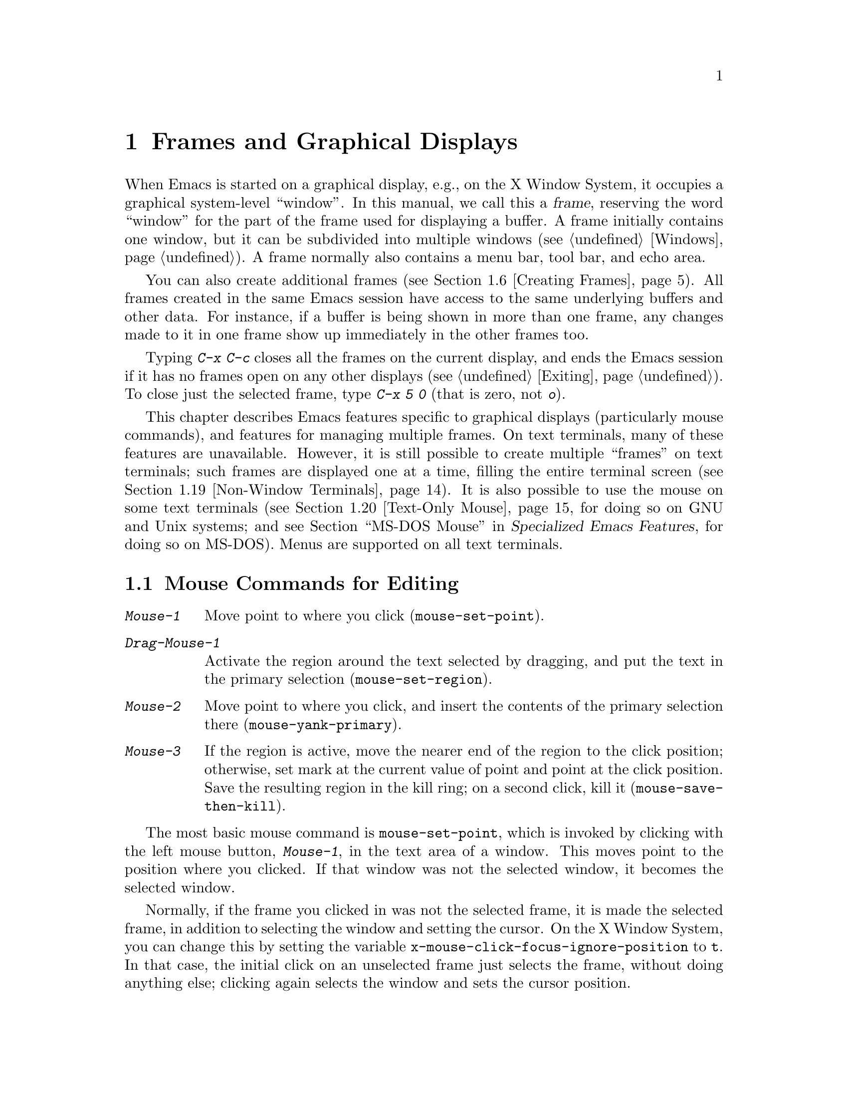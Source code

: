 @c This is part of the Emacs manual.
@c Copyright (C) 1985-1987, 1993-1995, 1997, 1999-2013 Free Software
@c Foundation, Inc.
@c See file emacs.texi for copying conditions.
@node Frames
@chapter Frames and Graphical Displays
@cindex frames

  When Emacs is started on a graphical display, e.g., on the X Window
System, it occupies a graphical system-level ``window''.  In this
manual, we call this a @dfn{frame}, reserving the word ``window'' for
the part of the frame used for displaying a buffer.  A frame initially
contains one window, but it can be subdivided into multiple windows
(@pxref{Windows}).  A frame normally also contains a menu bar, tool
bar, and echo area.

  You can also create additional frames (@pxref{Creating Frames}).
All frames created in the same Emacs session have access to the same
underlying buffers and other data.  For instance, if a buffer is being
shown in more than one frame, any changes made to it in one frame show
up immediately in the other frames too.

  Typing @kbd{C-x C-c} closes all the frames on the current display,
and ends the Emacs session if it has no frames open on any other
displays (@pxref{Exiting}).  To close just the selected frame, type
@kbd{C-x 5 0} (that is zero, not @kbd{o}).

  This chapter describes Emacs features specific to graphical displays
(particularly mouse commands), and features for managing multiple
frames.  On text terminals, many of these features are unavailable.
However, it is still possible to create multiple ``frames'' on text
terminals; such frames are displayed one at a time, filling the entire
terminal screen (@pxref{Non-Window Terminals}).  It is also possible
to use the mouse on some text terminals (@pxref{Text-Only Mouse}, for
doing so on GNU and Unix systems; and
@iftex
@pxref{MS-DOS Mouse,,,emacs-xtra,Specialized Emacs Features},
@end iftex
@ifnottex
@pxref{MS-DOS Mouse},
@end ifnottex
for doing so on MS-DOS).  Menus are supported on all text terminals.

@menu
* Mouse Commands::      Moving, cutting, and pasting, with the mouse.
* Word and Line Mouse:: Mouse commands for selecting whole words or lines.
* Mouse References::    Using the mouse to select an item from a list.
* Menu Mouse Clicks::   Mouse clicks that bring up menus.
* Mode Line Mouse::     Mouse clicks on the mode line.
* Creating Frames::     Creating additional Emacs frames with various contents.
* Frame Commands::      Iconifying, deleting, and switching frames.
* Fonts::               Changing the frame font.
* Speedbar::            How to make and use a speedbar frame.
* Multiple Displays::   How one Emacs instance can talk to several displays.
* Frame Parameters::    Changing the colors and other modes of frames.
* Scroll Bars::         How to enable and disable scroll bars; how to use them.
* Drag and Drop::       Using drag and drop to open files and insert text.
* Menu Bars::           Enabling and disabling the menu bar.
* Tool Bars::           Enabling and disabling the tool bar.
* Dialog Boxes::        Controlling use of dialog boxes.
* Tooltips::            Displaying information at the current mouse position.
* Mouse Avoidance::     Preventing the mouse pointer from obscuring text.
* Non-Window Terminals::  Multiple frames on terminals that show only one.
* Text-Only Mouse::     Using the mouse in text terminals.
@end menu

@node Mouse Commands
@section Mouse Commands for Editing
@cindex mouse buttons (what they do)
@cindex mouse, selecting text using

@kindex Mouse-1
@kindex Mouse-2
@kindex Mouse-3
@table @kbd
@item Mouse-1
Move point to where you click (@code{mouse-set-point}).

@item Drag-Mouse-1
Activate the region around the text selected by dragging, and put the
text in the primary selection (@code{mouse-set-region}).

@item Mouse-2
Move point to where you click, and insert the contents of the primary
selection there (@code{mouse-yank-primary}).

@item Mouse-3
If the region is active, move the nearer end of the region to the
click position; otherwise, set mark at the current value of point and
point at the click position.  Save the resulting region in the kill
ring; on a second click, kill it (@code{mouse-save-then-kill}).
@end table

@findex mouse-set-point
  The most basic mouse command is @code{mouse-set-point}, which is
invoked by clicking with the left mouse button, @kbd{Mouse-1}, in the
text area of a window.  This moves point to the position where you
clicked.  If that window was not the selected window, it becomes the
selected window.

@vindex x-mouse-click-focus-ignore-position
  Normally, if the frame you clicked in was not the selected frame, it
is made the selected frame, in addition to selecting the window and
setting the cursor.  On the X Window System, you can change this by
setting the variable @code{x-mouse-click-focus-ignore-position} to
@code{t}.  In that case, the initial click on an unselected frame just
selects the frame, without doing anything else; clicking again selects
the window and sets the cursor position.

@cindex mouse, dragging
@findex mouse-set-region
  Holding down @kbd{Mouse-1} and ``dragging'' the mouse over a stretch
of text activates the region around that text
(@code{mouse-set-region}), placing the mark where you started holding
down the mouse button, and point where you release it (@pxref{Mark}).
In addition, the text in the region becomes the primary selection
(@pxref{Primary Selection}).

@vindex mouse-drag-copy-region
  If you change the variable @code{mouse-drag-copy-region} to a
non-@code{nil} value, dragging the mouse over a stretch of text also
adds the text to the kill ring.  The default is @code{nil}.

@vindex mouse-scroll-min-lines
  If you move the mouse off the top or bottom of the window while
dragging, the window scrolls at a steady rate until you move the mouse
back into the window.  This way, you can select regions that don't fit
entirely on the screen.  The number of lines scrolled per step depends
on how far away from the window edge the mouse has gone; the variable
@code{mouse-scroll-min-lines} specifies a minimum step size.

@findex mouse-yank-primary
@findex mouse-yank-at-click
  Clicking with the middle mouse button, @kbd{Mouse-2}, moves point to
the position where you clicked and inserts the contents of the primary
selection (@code{mouse-yank-primary}).  @xref{Primary Selection}.
This behavior is consistent with other X applications.  Alternatively,
you can rebind @kbd{Mouse-2} to @code{mouse-yank-at-click}, which
performs a yank at point.

@vindex mouse-yank-at-point
  If you change the variable @code{mouse-yank-at-point} to a
non-@code{nil} value, @kbd{Mouse-2} does not move point; it inserts
the text at point, regardless of where you clicked or even which of
the frame's windows you clicked on.  This variable affects both
@code{mouse-yank-primary} and @code{mouse-yank-at-click}.

@findex mouse-save-then-kill
  Clicking with the right mouse button, @kbd{Mouse-3}, runs the
command @code{mouse-save-then-kill}.  This performs several actions
depending on where you click and the status of the region:

@itemize @bullet
@item
If no region is active, clicking @kbd{Mouse-3} activates the region,
placing the mark where point was and point at the clicked position.

@item
If a region is active, clicking @kbd{Mouse-3} adjusts the nearer end
of the region by moving it to the clicked position.  The adjusted
region's text is copied to the kill ring; if the text in the original
region was already on the kill ring, it replaces it there.

@item
If you originally specified the region using a double or triple
@kbd{Mouse-1}, so that the region is defined to consist of entire
words or lines (@pxref{Word and Line Mouse}), then adjusting the
region with @kbd{Mouse-3} also proceeds by entire words or lines.

@item
If you use @kbd{Mouse-3} a second time consecutively, at the same
place, that kills the region already selected.  Thus, the simplest way
to kill text with the mouse is to click @kbd{Mouse-1} at one end, then
click @kbd{Mouse-3} twice at the other end.  To copy the text into the
kill ring without deleting it from the buffer, press @kbd{Mouse-3}
just once---or just drag across the text with @kbd{Mouse-1}.  Then you
can copy it elsewhere by yanking it.
@end itemize

  The @code{mouse-save-then-kill} command also obeys the variable
@code{mouse-drag-copy-region} (described above).  If the value is
non-@code{nil}, then whenever the command sets or adjusts the active
region, the text in the region is also added to the kill ring.  If the
latest kill ring entry had been added the same way, that entry is
replaced rather than making a new entry.

  Whenever you set the region using any of the mouse commands
described above, the mark will be deactivated by any subsequent
unshifted cursor motion command, in addition to the usual ways of
deactivating the mark.  @xref{Shift Selection}.

@cindex mouse wheel
@findex mouse-wheel-mode
@cindex Mouse Wheel minor mode
@cindex mode, Mouse Wheel
@vindex mouse-wheel-follow-mouse
@vindex mouse-wheel-scroll-amount
@vindex mouse-wheel-progressive-speed
  Some mice have a ``wheel'' which can be used for scrolling.  Emacs
supports scrolling windows with the mouse wheel, by default, on most
graphical displays.  To toggle this feature, use @kbd{M-x
mouse-wheel-mode}.  The variables @code{mouse-wheel-follow-mouse} and
@code{mouse-wheel-scroll-amount} determine where and by how much
buffers are scrolled.  The variable
@code{mouse-wheel-progressive-speed} determines whether the scroll
speed is linked to how fast you move the wheel.

@node Word and Line Mouse
@section Mouse Commands for Words and Lines

  These variants of @kbd{Mouse-1} select entire words or lines at a
time.  Emacs activates the region around the selected text, which is
also copied to the kill ring.

@table @kbd
@item Double-Mouse-1
Select the text around the word which you click on.

Double-clicking on a character with ``symbol'' syntax (such as
underscore, in C mode) selects the symbol surrounding that character.
Double-clicking on a character with open- or close-parenthesis syntax
selects the parenthetical grouping which that character starts or
ends.  Double-clicking on a character with string-delimiter syntax
(such as a single-quote or double-quote in C) selects the string
constant (Emacs uses heuristics to figure out whether that character
is the beginning or the end of it).

@item Double-Drag-Mouse-1
Select the text you drag across, in the form of whole words.

@item Triple-Mouse-1
Select the line you click on.

@item Triple-Drag-Mouse-1
Select the text you drag across, in the form of whole lines.
@end table

@node Mouse References
@section Following References with the Mouse
@kindex Mouse-1 @r{(on buttons)}
@kindex Mouse-2 @r{(on buttons)}
@cindex hyperlinks
@cindex links
@cindex text buttons
@cindex buttons

@vindex mouse-highlight
  Some Emacs buffers include @dfn{buttons}, or @dfn{hyperlinks}:
pieces of text that perform some action (e.g., following a reference)
when activated (e.g., by clicking on them).  Usually, a button's text
is visually highlighted: it is underlined, or a box is drawn around
it.  If you move the mouse over a button, the shape of the mouse
cursor changes and the button lights up.  If you change the variable
@code{mouse-highlight} to @code{nil}, Emacs disables this
highlighting.

  You can activate a button by moving point to it and typing
@key{RET}, or by clicking either @kbd{Mouse-1} or @kbd{Mouse-2} on the
button.  For example, in a Dired buffer, each file name is a button;
activating it causes Emacs to visit that file (@pxref{Dired}).  In a
@file{*Compilation*} buffer, each error message is a button, and
activating it visits the source code for that error
(@pxref{Compilation}).

  Although clicking @kbd{Mouse-1} on a button usually activates the
button, if you hold the mouse button down for a period of time before
releasing it (specifically, for more than 450 milliseconds), then
Emacs moves point where you clicked, without activating the button.
In this way, you can use the mouse to move point over a button without
activating it.  Dragging the mouse over or onto a button has its usual
behavior of setting the region, and does not activate the button.

  You can change how @kbd{Mouse-1} applies to buttons by customizing
the variable @code{mouse-1-click-follows-link}.  If the value is a
positive integer, that determines how long you need to hold the mouse
button down for, in milliseconds, to cancel button activation; the
default is 450, as described in the previous paragraph.  If the value
is @code{nil}, @kbd{Mouse-1} just sets point where you clicked, and
does not activate buttons.  If the value is @code{double}, double
clicks activate buttons but single clicks just set point.

@vindex mouse-1-click-in-non-selected-windows
  Normally, @kbd{Mouse-1} on a button activates the button even if it
is in a non-selected window.  If you change the variable
@code{mouse-1-click-in-non-selected-windows} to @code{nil},
@kbd{Mouse-1} on a button in an unselected window moves point to the
clicked position and selects that window, without activating the
button.

@node Menu Mouse Clicks
@section Mouse Clicks for Menus

  Several mouse clicks with the @key{CTRL} and @key{SHIFT} modifiers
bring up menus.

@table @kbd
@item C-Mouse-1
@kindex C-Mouse-1
This menu is for selecting a buffer.

The MSB (``mouse select buffer'') global minor mode makes this
menu smarter and more customizable.  @xref{Buffer Menus}.

@item C-Mouse-2
@kindex C-Mouse-2
This menu contains entries for examining faces and other text
properties, and well as for setting them (the latter is mainly useful
when editing enriched text; @pxref{Enriched Text}).

@item C-Mouse-3
@kindex C-Mouse-3
This menu is mode-specific.  For most modes if Menu-bar mode is on,
this menu has the same items as all the mode-specific menu-bar menus
put together.  Some modes may specify a different menu for this
button.  If Menu Bar mode is off, this menu contains all the items
which would be present in the menu bar---not just the mode-specific
ones---so that you can access them without having to display the menu
bar.

@item S-Mouse-1
This menu is for changing the default face within the window's buffer.
@xref{Text Scale}.
@end table

  Some graphical applications use @kbd{Mouse-3} for a mode-specific
menu.  If you prefer @kbd{Mouse-3} in Emacs to bring up such a menu
instead of running the @code{mouse-save-then-kill} command, rebind
@kbd{Mouse-3} by adding the following line to your init file
(@pxref{Init Rebinding}):

@smallexample
(global-set-key [mouse-3] 'mouse-popup-menubar-stuff)
@end smallexample

@node Mode Line Mouse
@section Mode Line Mouse Commands
@cindex mode line, mouse
@cindex mouse on mode line

  You can use mouse clicks on window mode lines to select and manipulate
windows.

  Some areas of the mode line, such as the buffer name, and major and minor
mode names, have their own special mouse bindings.  These areas are
highlighted when you hold the mouse over them, and information about
the special bindings will be displayed (@pxref{Tooltips}).  This
section's commands do not apply in those areas.

@table @kbd
@item Mouse-1
@kindex Mouse-1 @r{(mode line)}
@kbd{Mouse-1} on a mode line selects the window it belongs to.  By
dragging @kbd{Mouse-1} on the mode line, you can move it, thus
changing the height of the windows above and below.  Changing heights
with the mouse in this way never deletes windows, it just refuses to
make any window smaller than the minimum height.

@item Mouse-2
@kindex Mouse-2 @r{(mode line)}
@kbd{Mouse-2} on a mode line expands that window to fill its frame.

@item Mouse-3
@kindex Mouse-3 @r{(mode line)}
@kbd{Mouse-3} on a mode line deletes the window it belongs to.  If the
frame has only one window, it does nothing.

@item C-Mouse-2
@kindex C-mouse-2 @r{(mode line)}
@kbd{C-Mouse-2} on a mode line splits that window, producing two
side-by-side windows with the boundary running through the click
position (@pxref{Split Window}).
@end table

@kindex Mouse-1 @r{(scroll bar)}
  Furthermore, by clicking and dragging @kbd{Mouse-1} on the divider
between two side-by-side mode lines, you can move the vertical
boundary to the left or right.

@node Creating Frames
@section Creating Frames
@cindex creating frames

@kindex C-x 5
  The prefix key @kbd{C-x 5} is analogous to @kbd{C-x 4}.  Whereas
each @kbd{C-x 4} command pops up a buffer in a different window in the
selected frame (@pxref{Pop Up Window}), the @kbd{C-x 5} commands use a
different frame.  If an existing visible or iconified (``minimized'')
frame already displays the requested buffer, that frame is raised and
deiconified (``un-minimized''); otherwise, a new frame is created on
the current display terminal.

  The various @kbd{C-x 5} commands differ in how they find or create the
buffer to select:

@table @kbd
@item C-x 5 2
@kindex C-x 5 2
@findex make-frame-command
Create a new frame (@code{make-frame-command}).
@item C-x 5 b @var{bufname} @key{RET}
Select buffer @var{bufname} in another frame.  This runs
@code{switch-to-buffer-other-frame}.
@item C-x 5 f @var{filename} @key{RET}
Visit file @var{filename} and select its buffer in another frame.  This
runs @code{find-file-other-frame}.  @xref{Visiting}.
@item C-x 5 d @var{directory} @key{RET}
Select a Dired buffer for directory @var{directory} in another frame.
This runs @code{dired-other-frame}.  @xref{Dired}.
@item C-x 5 m
Start composing a mail message in another frame.  This runs
@code{mail-other-frame}.  It is the other-frame variant of @kbd{C-x m}.
@xref{Sending Mail}.
@item C-x 5 .
Find a tag in the current tag table in another frame.  This runs
@code{find-tag-other-frame}, the multiple-frame variant of @kbd{M-.}.
@xref{Tags}.
@item C-x 5 r @var{filename} @key{RET}
@kindex C-x 5 r
@findex find-file-read-only-other-frame
Visit file @var{filename} read-only, and select its buffer in another
frame.  This runs @code{find-file-read-only-other-frame}.
@xref{Visiting}.
@end table

  You can control the appearance and behavior of the newly-created
frames by specifying @dfn{frame parameters}.  @xref{Frame Parameters}.

@node Frame Commands
@section Frame Commands

  The following commands are used to delete and operate on frames:

@table @kbd
@item C-x 5 0
@kindex C-x 5 0
@findex delete-frame
Delete the selected frame (@code{delete-frame}).  This signals an
error if there is only one frame.

@item C-z
@kindex C-z @r{(X windows)}
@findex suspend-frame
Minimize (or ``iconify) the selected Emacs frame
(@code{suspend-frame}).  @xref{Exiting}.

@item C-x 5 o
@kindex C-x 5 o
@findex other-frame
Select another frame, and raise it.  If you repeat this command, it
cycles through all the frames on your terminal.

@item C-x 5 1
@kindex C-x 5 1
@findex delete-other-frames
Delete all frames on the current terminal, except the selected one.

@item M-<F10>
@kindex M-<F10>
@findex toggle-frame-maximized
Toggle maximization state of the current frame.

@item <F11>
@kindex <F11>
@findex toggle-frame-fullscreen
Toggle fullscreen mode of the current frame.
@end table

  The @kbd{C-x 5 0} (@code{delete-frame}) command deletes the selected
frame.  However, it will refuse to delete the last frame in an Emacs
session, to prevent you from losing the ability to interact with the
Emacs session.  Note that when Emacs is run as a daemon (@pxref{Emacs
Server}), there is always a ``virtual frame'' that remains after all
the ordinary, interactive frames are deleted.  In this case, @kbd{C-x
5 0} can delete the last interactive frame; you can use
@command{emacsclient} to reconnect to the Emacs session.

  The @kbd{C-x 5 1} (@code{delete-other-frames}) command deletes all
other frames on the current terminal (this terminal refers to either a
graphical display, or a text terminal; @pxref{Non-Window Terminals}).
If the Emacs session has frames open on other graphical displays or
text terminals, those are not deleted.

@vindex focus-follows-mouse
  The @kbd{C-x 5 o} (@code{other-frame}) command selects the next
frame on the current terminal.  If you are using Emacs on the X Window
System with a window manager that selects (or @dfn{gives focus to})
whatever frame the mouse cursor is over, you have to change the
variable @code{focus-follows-mouse} to @code{t} in order for this
command to work properly.  Then invoking @kbd{C-x 5 o} will also warp
the mouse cursor to the chosen frame.

@node Fonts
@section Fonts
@cindex fonts

  By default, Emacs displays text on graphical displays using a
12-point monospace font.  There are several different ways to specify
a different font:

@itemize
@item
Click on @samp{Set Default Font} in the @samp{Options} menu.  To save
this for future sessions, click on @samp{Save Options} in the
@samp{Options} menu.

@item
Add a line to your init file, modifying the variable
@code{default-frame-alist} to specify the @code{font} parameter
(@pxref{Frame Parameters}), like this:

@example
(add-to-list 'default-frame-alist
             '(font . "DejaVu Sans Mono-10"))
@end example

@cindex X defaults file
@cindex X resources file
@item
Add an @samp{emacs.font} X resource setting to your X resource file,
like this:

@example
emacs.font: DejaVu Sans Mono-12
@end example

@noindent
You must restart X, or use the @command{xrdb} command, for the X
resources file to take effect.  @xref{Resources}.  Do not quote
font names in X resource files.

@item
If you are running Emacs on the GNOME desktop, you can tell Emacs to
use the default system font by setting the variable
@code{font-use-system-font} to @code{t} (the default is @code{nil}).
For this to work, Emacs must have been compiled with Gconf support.

@item
Use the command line option @samp{-fn} (or @samp{--font}).  @xref{Font
X}.
@end itemize

  To check what font you're currently using, the @kbd{C-u C-x =}
command can be helpful.  It describes the character at point, and
names the font that it's rendered in.

@cindex fontconfig
  On X, there are four different ways to express a ``font name''.  The
first is to use a @dfn{Fontconfig pattern}.  Fontconfig patterns have
the following form:

@example
@var{fontname}[-@var{fontsize}][:@var{name1}=@var{values1}][:@var{name2}=@var{values2}]...
@end example

@noindent
Within this format, any of the elements in braces may be omitted.
Here, @var{fontname} is the @dfn{family name} of the font, such as
@samp{Monospace} or @samp{DejaVu Sans Mono}; @var{fontsize} is the
@dfn{point size} of the font (one @dfn{printer's point} is about 1/72
of an inch); and the @samp{@var{name}=@var{values}} entries specify
settings such as the slant and weight of the font.  Each @var{values}
may be a single value, or a list of values separated by commas.  In
addition, some property values are valid with only one kind of
property name, in which case the @samp{@var{name}=} part may be
omitted.

Here is a list of common font properties:

@table @samp
@item slant
One of @samp{italic}, @samp{oblique}, or @samp{roman}.

@item weight
One of @samp{light}, @samp{medium}, @samp{demibold}, @samp{bold} or
@samp{black}.

@item style
Some fonts define special styles which are a combination of slant and
weight.  For instance, @samp{Dejavu Sans} defines the @samp{book}
style, which overrides the slant and weight properties.

@item width
One of @samp{condensed}, @samp{normal}, or @samp{expanded}.

@item spacing
One of @samp{monospace}, @samp{proportional}, @samp{dual-width}, or
@samp{charcell}.
@end table

@noindent
Here are some examples of Fontconfig patterns:

@example
Monospace
Monospace-12
Monospace-12:bold
DejaVu Sans Mono:bold:italic
Monospace-12:weight=bold:slant=italic
@end example

For a more detailed description of Fontconfig patterns, see the
Fontconfig manual, which is distributed with Fontconfig and available
online at @url{http://fontconfig.org/fontconfig-user.html}.

@cindex GTK font pattern
  The second way to specify a font is to use a @dfn{GTK font pattern}.
These have the syntax

@example
@var{fontname} [@var{properties}] [@var{fontsize}]
@end example

@noindent
where @var{fontname} is the family name, @var{properties} is a list of
property values separated by spaces, and @var{fontsize} is the point
size.  The properties that you may specify for GTK font patterns are
as follows:

@itemize
@item
Slant properties: @samp{Italic} or @samp{Oblique}.  If omitted, the
default (roman) slant is implied.
@item
Weight properties: @samp{Bold}, @samp{Book}, @samp{Light},
@samp{Medium}, @samp{Semi-bold}, or @samp{Ultra-light}.  If omitted,
@samp{Medium} weight is implied.
@item
Width properties: @samp{Semi-Condensed} or @samp{Condensed}.  If
omitted, a default width is used.
@end itemize

@noindent
Here are some examples of GTK font patterns:

@example
Monospace 12
Monospace Bold Italic 12
@end example

@cindex XLFD
@cindex X Logical Font Description
  The third way to specify a font is to use an @dfn{XLFD} (@dfn{X
Logical Font Description}).  This is the traditional method for
specifying fonts under X@.  Each XLFD consists of fourteen words or
numbers, separated by dashes, like this:

@example
-misc-fixed-medium-r-semicondensed--13-*-*-*-c-60-iso8859-1
@end example

@noindent
A wildcard character (@samp{*}) in an XLFD matches any sequence of
characters (including none), and @samp{?} matches any single
character.  However, matching is implementation-dependent, and can be
inaccurate when wildcards match dashes in a long name.  For reliable
results, supply all 14 dashes and use wildcards only within a field.
Case is insignificant in an XLFD@.  The syntax for an XLFD is as
follows:

@example
-@var{maker}-@var{family}-@var{weight}-@var{slant}-@var{widthtype}-@var{style}@dots{}
@dots{}-@var{pixels}-@var{height}-@var{horiz}-@var{vert}-@var{spacing}-@var{width}-@var{registry}-@var{encoding}
@end example

@noindent
The entries have the following meanings:

@table @var
@item maker
The name of the font manufacturer.
@item family
The name of the font family (e.g., @samp{courier}).
@item weight
The font weight---normally either @samp{bold}, @samp{medium} or
@samp{light}.  Some font names support other values.
@item slant
The font slant---normally @samp{r} (roman), @samp{i} (italic),
@samp{o} (oblique), @samp{ri} (reverse italic), or @samp{ot} (other).
Some font names support other values.
@item widthtype
The font width---normally @samp{normal}, @samp{condensed},
@samp{semicondensed}, or @samp{extended}.  Some font names support
other values.
@item style
An optional additional style name.  Usually it is empty---most XLFDs
have two hyphens in a row at this point.
@item pixels
The font height, in pixels.
@item height
The font height on the screen, measured in tenths of a printer's
point.  This is the point size of the font, times ten.  For a given
vertical resolution, @var{height} and @var{pixels} are proportional;
therefore, it is common to specify just one of them and use @samp{*}
for the other.
@item horiz
The horizontal resolution, in pixels per inch, of the screen for which
the font is intended.
@item vert
The vertical resolution, in pixels per inch, of the screen for which
the font is intended.  Normally the resolution of the fonts on your
system is the right value for your screen; therefore, you normally
specify @samp{*} for this and @var{horiz}.
@item spacing
This is @samp{m} (monospace), @samp{p} (proportional) or @samp{c}
(character cell).
@item width
The average character width, in pixels, multiplied by ten.
@item registry
@itemx encoding
The X font character set that the font depicts.  (X font character
sets are not the same as Emacs character sets, but they are similar.)
You can use the @command{xfontsel} program to check which choices you
have.  Normally you should use @samp{iso8859} for @var{registry} and
@samp{1} for @var{encoding}.
@end table

  The fourth and final method of specifying a font is to use a ``font
nickname''.  Certain fonts have shorter nicknames, which you can use
instead of a normal font specification.  For instance, @samp{6x13} is
equivalent to

@example
-misc-fixed-medium-r-semicondensed--13-*-*-*-c-60-iso8859-1
@end example

@cindex client-side fonts
@cindex server-side fonts
  On X, Emacs recognizes two types of fonts: @dfn{client-side} fonts,
which are provided by the Xft and Fontconfig libraries, and
@dfn{server-side} fonts, which are provided by the X server itself.
Most client-side fonts support advanced font features such as
antialiasing and subpixel hinting, while server-side fonts do not.
Fontconfig and GTK patterns match only client-side fonts.

@cindex listing system fonts
  You will probably want to use a fixed-width default font---that is,
a font in which all characters have the same width.  For Xft and
Fontconfig fonts, you can use the @command{fc-list} command to list
the available fixed-width fonts, like this:

@example
fc-list :spacing=mono fc-list :spacing=charcell
@end example

@noindent
For server-side X fonts, you can use the @command{xlsfonts} program to
list the available fixed-width fonts, like this:

@example
xlsfonts -fn '*x*' | egrep "^[0-9]+x[0-9]+"
xlsfonts -fn '*-*-*-*-*-*-*-*-*-*-*-m*'
xlsfonts -fn '*-*-*-*-*-*-*-*-*-*-*-c*'
@end example

@noindent
Any font with @samp{m} or @samp{c} in the @var{spacing} field of the
XLFD is a fixed-width font.  To see what a particular font looks like,
use the @command{xfd} command.  For example:

@example
xfd -fn 6x13
@end example

@noindent
displays the entire font @samp{6x13}.

  While running Emacs, you can also set the font of a specific kind of
text (@pxref{Faces}), or a particular frame (@pxref{Frame
Parameters}).

@node Speedbar
@section Speedbar Frames
@cindex speedbar

@cindex attached frame (of speedbar)
  The @dfn{speedbar} is a special frame for conveniently navigating in
or operating on another frame.  The speedbar, when it exists, is
always associated with a specific frame, called its @dfn{attached
frame}; all speedbar operations act on that frame.

  Type @kbd{M-x speedbar} to create the speedbar and associate it with
the current frame.  To dismiss the speedbar, type @kbd{M-x speedbar}
again, or select the speedbar and type @kbd{q}.  (You can also delete
the speedbar frame like any other Emacs frame.)  If you wish to
associate the speedbar with a different frame, dismiss it and call
@kbd{M-x speedbar} from that frame.

  The speedbar can operate in various modes.  Its default mode is
@dfn{File Display} mode, which shows the files in the current
directory of the selected window of the attached frame, one file per
line.  Clicking on a file name visits that file in the selected window
of the attached frame, and clicking on a directory name shows that
directory in the speedbar (@pxref{Mouse References}).  Each line also
has a box, @samp{[+]} or @samp{<+>}, that you can click on to
@dfn{expand} the contents of that item.  Expanding a directory adds
the contents of that directory to the speedbar display, underneath the
directory's own line.  Expanding an ordinary file adds a list of the
tags in that file to the speedbar display; you can click on a tag name
to jump to that tag in the selected window of the attached frame.
When a file or directory is expanded, the @samp{[+]} changes to
@samp{[-]}; you can click on that box to @dfn{contract} the item,
hiding its contents.

  You navigate through the speedbar using the keyboard, too.  Typing
@kbd{RET} while point is on a line in the speedbar is equivalent to
clicking the item on the current line, and @kbd{SPC} expands or
contracts the item.  @kbd{U} displays the parent directory of the
current directory.  To copy, delete, or rename the file on the current
line, type @kbd{C}, @kbd{D}, and @kbd{R} respectively.  To create a
new directory, type @kbd{M}.

  Another general-purpose speedbar mode is @dfn{Buffer Display} mode;
in this mode, the speedbar displays a list of Emacs buffers.  To
switch to this mode, type @kbd{b} in the speedbar.  To return to File
Display mode, type @kbd{f}.  You can also change the display mode by
clicking @kbd{mouse-3} anywhere in the speedbar window (or
@kbd{mouse-1} on the mode-line) and selecting @samp{Displays} in the
pop-up menu.

  Some major modes, including Rmail mode, Info, and GUD, have
specialized ways of putting useful items into the speedbar for you to
select.  For example, in Rmail mode, the speedbar shows a list of Rmail
files, and lets you move the current message to another Rmail file by
clicking on its @samp{<M>} box.

  For more details on using and programming the speedbar, @xref{Top,
Speedbar,,speedbar, Speedbar Manual}.

@node Multiple Displays
@section Multiple Displays
@cindex multiple displays

  A single Emacs can talk to more than one X display.  Initially, Emacs
uses just one display---the one specified with the @env{DISPLAY}
environment variable or with the @samp{--display} option (@pxref{Initial
Options}).  To connect to another display, use the command
@code{make-frame-on-display}:

@findex make-frame-on-display
@table @kbd
@item M-x make-frame-on-display @key{RET} @var{display} @key{RET}
Create a new frame on display @var{display}.
@end table

  A single X server can handle more than one screen.  When you open
frames on two screens belonging to one server, Emacs knows they share a
single keyboard, and it treats all the commands arriving from these
screens as a single stream of input.

  When you open frames on different X servers, Emacs makes a separate
input stream for each server.  Each server also has its own selected
frame.  The commands you enter with a particular X server apply to
that server's selected frame.

@node Frame Parameters
@section Frame Parameters
@cindex default-frame-alist

  You can control the default appearance and behavior of all frames by
specifying a default list of @dfn{frame parameters} in the variable
@code{default-frame-alist}.  Its value should be a list of entries,
each specifying a parameter name and a value for that parameter.
These entries take effect whenever Emacs creates a new frame,
including the initial frame.

@cindex frame size, specifying default
  For example, you can add the following lines to your init file
(@pxref{Init File}) to set the default frame width to 90 character
columns, the default frame height to 40 character rows, and the
default font to @samp{Monospace-10}:

@example
(add-to-list 'default-frame-alist '(width  . 90))
(add-to-list 'default-frame-alist '(height . 40))
(add-to-list 'default-frame-alist '(font . "Monospace-10"))
@end example

  For a list of frame parameters and their effects, see @ref{Frame
Parameters,,, elisp, The Emacs Lisp Reference Manual}.

@cindex initial-frame-alist
  You can also specify a list of frame parameters which apply to just
the initial frame, by customizing the variable
@code{initial-frame-alist}.

  If Emacs is compiled to use an X toolkit, frame parameters that
specify colors and fonts don't affect menus and the menu bar, since
those are drawn by the toolkit and not directly by Emacs.

@node Scroll Bars
@section Scroll Bars
@cindex Scroll Bar mode
@cindex mode, Scroll Bar

  On graphical displays, there is a @dfn{scroll bar} on the side of
each Emacs window.  Clicking @kbd{Mouse-1} on the scroll bar's up and
down buttons scrolls the window by one line at a time.  Clicking
@kbd{Mouse-1} above or below the scroll bar's inner box scrolls the
window by nearly the entire height of the window, like @kbd{M-v} and
@kbd{C-v} respectively (@pxref{Moving Point}).  Dragging the inner box
scrolls continuously.

  If Emacs is compiled on the X Window System without X toolkit
support, the scroll bar behaves differently.  Clicking @kbd{Mouse-1}
anywhere on the scroll bar scrolls forward like @kbd{C-v}, while
@kbd{Mouse-3} scrolls backward like @kbd{M-v}.  Clicking @kbd{Mouse-2}
in the scroll bar lets you drag the inner box up and down.

@findex scroll-bar-mode
@findex toggle-scroll-bar
  To toggle the use of scroll bars, type @kbd{M-x scroll-bar-mode}.
This command applies to all frames, including frames yet to be
created.  To toggle scroll bars for just the selected frame, use the
command @kbd{M-x toggle-scroll-bar}.

@vindex scroll-bar-mode
  To control the use of scroll bars at startup, customize the variable
@code{scroll-bar-mode}.  Its value should be either @code{right} (put
scroll bars on the right side of windows), @code{left} (put them on
the left), or @code{nil} (disable scroll bars).  By default, Emacs
puts scroll bars on the right if it was compiled with GTK+ support on
the X Window System, and on MS-Windows or Mac OS; Emacs puts scroll
bars on the left if compiled on the X Window System without GTK+
support (following the old convention for X applications).

@vindex scroll-bar-width
@cindex width of the scroll bar
  You can also use the X resource @samp{verticalScrollBars} to enable
or disable the scroll bars (@pxref{Resources}).  To control the scroll
bar width, change the @code{scroll-bar-width} frame parameter
(@pxref{Frame Parameters,,, elisp, The Emacs Lisp Reference Manual}).

@vindex scroll-bar-adjust-thumb-portion
@cindex overscrolling
If you're using Emacs on X (with GTK+ or Motif), you can customize the
variable @code{scroll-bar-adjust-thumb-portion} to control
@dfn{overscrolling} of the scroll bar, i.e. dragging the thumb down even
when the end of the buffer is visible.  If its value is
non-@code{nil}, the scroll bar can be dragged downwards even if the
end of the buffer is shown; if @code{nil}, the thumb will be at the
bottom when the end of the buffer is shown.  You can not over-scroll
when the entire buffer is visible.

@node Drag and Drop
@section Drag and Drop
@cindex drag and drop

  In most graphical desktop environments, Emacs has basic support for
@dfn{drag and drop} operations.  For instance, dropping text onto an
Emacs frame inserts the text where it is dropped.  Dropping a file
onto an Emacs frame visits that file.  As a special case, dropping the
file on a Dired buffer moves or copies the file (according to the
conventions of the application it came from) into the directory
displayed in that buffer.

@vindex dnd-open-file-other-window
  Dropping a file normally visits it in the window you drop it on.  If
you prefer to visit the file in a new window in such cases, customize
the variable @code{dnd-open-file-other-window}.

  The XDND and Motif drag and drop protocols, and the old KDE 1.x
protocol, are currently supported.

@node Menu Bars
@section Menu Bars
@cindex Menu Bar mode
@cindex mode, Menu Bar
@findex menu-bar-mode
@vindex menu-bar-mode

  You can toggle the use of menu bars with @kbd{M-x menu-bar-mode}.
With no argument, this command toggles Menu Bar mode, a global minor
mode.  With an argument, the command turns Menu Bar mode on if the
argument is positive, off if the argument is not positive.  To control
the use of menu bars at startup, customize the variable
@code{menu-bar-mode}.

@kindex C-Mouse-3 @r{(when menu bar is disabled)}
  Expert users often turn off the menu bar, especially on text
terminals, where this makes one additional line available for text.
If the menu bar is off, you can still pop up a menu of its contents
with @kbd{C-Mouse-3} on a display which supports pop-up menus.
@xref{Menu Mouse Clicks}.

  @xref{Menu Bar}, for information on how to invoke commands with the
menu bar.  @xref{X Resources}, for how to customize the menu bar
menus' visual appearance.

@node Tool Bars
@section Tool Bars
@cindex Tool Bar mode
@cindex mode, Tool Bar
@cindex icons, toolbar

  On graphical displays, Emacs puts a @dfn{tool bar} at the top of
each frame, just below the menu bar.  This is a row of icons which you
can click on with the mouse to invoke various commands.

  The global (default) tool bar contains general commands.  Some major
modes define their own tool bars; whenever a buffer with such a major
mode is current, the mode's tool bar replaces the global tool bar.

@findex tool-bar-mode
@vindex tool-bar-mode
  To toggle the use of tool bars, type @kbd{M-x tool-bar-mode}.  This
command applies to all frames, including frames yet to be created.  To
control the use of tool bars at startup, customize the variable
@code{tool-bar-mode}.

@vindex tool-bar-style
@cindex Tool Bar style
  When Emacs is compiled with GTK+ support, each tool bar item can
consist of an image, or a text label, or both.  By default, Emacs
follows the Gnome desktop's tool bar style setting; if none is
defined, it displays tool bar items as just images.  To impose a
specific tool bar style, customize the variable @code{tool-bar-style}.

@cindex Tool Bar position
  You can also control the placement of the tool bar for the GTK+ tool
bar with the frame parameter @code{tool-bar-position}.  @xref{Frame
Parameters,,, elisp, The Emacs Lisp Reference Manual}.

@node Dialog Boxes
@section Using Dialog Boxes
@cindex dialog boxes

@vindex use-dialog-box
  A dialog box is a special kind of menu for asking you a yes-or-no
question or some other special question.  Many Emacs commands use a
dialog box to ask a yes-or-no question, if you used the mouse to
invoke the command that led to the question.

  To disable the use of dialog boxes, change the variable
@code{use-dialog-box} to @code{nil}.  In that case, Emacs always
performs yes-or-no prompts using the echo area and keyboard input.
This variable also controls whether to use file selection windows (but
those are not supported on all platforms).

@vindex use-file-dialog
@cindex file selection dialog, how to disable
  A file selection window is a special kind of dialog box for asking
for file names.  You can customize the variable @code{use-file-dialog}
to suppress the use of file selection windows, even if you still want
other kinds of dialogs.  This variable has no effect if you have
suppressed all dialog boxes with the variable @code{use-dialog-box}.

@vindex x-gtk-show-hidden-files
@vindex x-gtk-file-dialog-help-text
@cindex hidden files, in GTK+ file chooser
@cindex help text, in GTK+ file chooser
  When Emacs is compiled with GTK+ support, it uses the GTK+ ``file
chooser'' dialog.  Emacs adds an additional toggle button to this
dialog, which you can use to enable or disable the display of hidden
files (files starting with a dot) in that dialog.  If you want this
toggle to be activated by default, change the variable
@code{x-gtk-show-hidden-files} to @code{t}.  In addition, Emacs adds
help text to the GTK+ file chooser dialog; to disable this help text,
change the variable @code{x-gtk-file-dialog-help-text} to @code{nil}.

@node Tooltips
@section Tooltips
@cindex tooltips

  @dfn{Tooltips} are small windows that display text information at
the current mouse position.  They activate when there is a pause in
mouse movement over some significant piece of text in a window, or the
mode line, or some other part of the Emacs frame such as a tool bar
button or menu item.

@findex tooltip-mode
  You can toggle the use of tooltips with the command @kbd{M-x
tooltip-mode}.  When Tooltip mode is disabled, the help text is
displayed in the echo area instead.  To control the use of tooltips at
startup, customize the variable @code{tooltip-mode}.

@vindex tooltip-delay
  The variables @code{tooltip-delay} specifies how long Emacs should
wait before displaying a tooltip.  For additional customization
options for displaying tooltips, use @kbd{M-x customize-group
@key{RET} tooltip @key{RET}}.

@vindex x-gtk-use-system-tooltips
  If Emacs is built with GTK+ support, it displays tooltips via GTK+,
using the default appearance of GTK+ tooltips.  To disable this,
change the variable @code{x-gtk-use-system-tooltips} to @code{nil}.
If you do this, or if Emacs is built without GTK+ support, most
attributes of the tooltip text are specified by the @code{tooltip}
face, and by X resources (@pxref{X Resources}).

  @dfn{GUD tooltips} are special tooltips that show the values of
variables when debugging a program with GUD@.  @xref{Debugger
Operation}.

@node Mouse Avoidance
@section Mouse Avoidance
@cindex avoiding mouse in the way of your typing
@cindex mouse avoidance

  On graphical terminals, the mouse pointer may obscure the text in
the Emacs frame.  Emacs provides two methods to avoid this problem.

@vindex make-pointer-invisible
  Firstly, Emacs hides the mouse pointer each time you type a
self-inserting character, if the pointer lies inside an Emacs frame;
moving the mouse pointer makes it visible again.  To disable this
feature, set the variable @code{make-pointer-invisible} to @code{nil}.

@vindex mouse-avoidance-mode
  Secondly, you can use Mouse Avoidance mode, a minor mode, to keep
the mouse pointer away from point.  To use Mouse Avoidance mode,
customize the variable @code{mouse-avoidance-mode}.  You can set this
to various values to move the mouse in several ways:

@table @code
@item banish
Move the pointer to a corner of the frame on any key-press.  You can
customize the variable @code{mouse-avoidance-banish-position} to
specify where the pointer goes when it is banished.
@item exile
Banish the pointer only if the cursor gets too close, and allow it to
return once the cursor is out of the way.
@item jump
If the cursor gets too close to the pointer, displace the pointer by a
random distance and direction.
@item animate
As @code{jump}, but shows steps along the way for illusion of motion.
@item cat-and-mouse
The same as @code{animate}.
@item proteus
As @code{animate}, but changes the shape of the mouse pointer too.
@end table

@findex mouse-avoidance-mode
You can also use the command @kbd{M-x mouse-avoidance-mode} to enable
the mode.  Whenever Mouse Avoidance mode moves the mouse, it also
raises the frame.

@node Non-Window Terminals
@section Non-Window Terminals
@cindex text terminal

  On a text terminal, Emacs can display only one Emacs frame at a
time.  However, you can still create multiple Emacs frames, and switch
between them.  Switching frames on these terminals is much like
switching between different window configurations.

  Use @kbd{C-x 5 2} to create a new frame and switch to it; use @kbd{C-x
5 o} to cycle through the existing frames; use @kbd{C-x 5 0} to delete
the current frame.

  Each frame has a number to distinguish it.  If your terminal can
display only one frame at a time, the selected frame's number @var{n}
appears near the beginning of the mode line, in the form
@samp{F@var{n}}.

@findex set-frame-name
@findex select-frame-by-name
  @samp{F@var{n}} is in fact the frame's initial name.  You can give
frames more meaningful names if you wish, and you can select a frame
by its name.  Use the command @kbd{M-x set-frame-name @key{RET}
@var{name} @key{RET}} to specify a new name for the selected frame,
and use @kbd{M-x select-frame-by-name @key{RET} @var{name} @key{RET}}
to select a frame according to its name.  The name you specify appears
in the mode line when the frame is selected.

@node Text-Only Mouse
@section Using a Mouse in Text Terminals
@cindex mouse support
@cindex terminal emulators, mouse support

Some text terminals support mouse clicks in the terminal window.

@cindex xterm
  In a terminal emulator which is compatible with @command{xterm}, you
can use @kbd{M-x xterm-mouse-mode} to give Emacs control over simple
uses of the mouse---basically, only non-modified single clicks are
supported.  The normal @command{xterm} mouse functionality for such
clicks is still available by holding down the @kbd{SHIFT} key when you
press the mouse button.  Xterm Mouse mode is a global minor mode
(@pxref{Minor Modes}).  Repeating the command turns the mode off
again.

@findex gpm-mouse-mode
  In the console on GNU/Linux, you can use @kbd{M-x gpm-mouse-mode} to
enable mouse support.  You must have the gpm server installed and
running on your system in order for this to work.

@iftex
@xref{MS-DOS Mouse,,,emacs-xtra,Specialized Emacs Features},
@end iftex
@ifnottex
@xref{MS-DOS Mouse},
@end ifnottex
for information about mouse support on MS-DOS.

